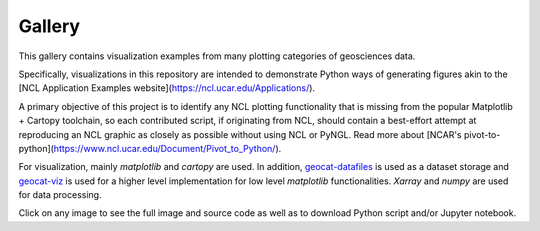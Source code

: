 .. _examples-index:

.. _gallery:

=======
Gallery
=======

This gallery contains visualization examples from many plotting categories
of geosciences data.

Specifically, visualizations in this repository are intended to demonstrate Python ways of generating figures akin to the [NCL Application Examples website](https://ncl.ucar.edu/Applications/).

A primary objective of this project is to identify any NCL plotting functionality that is missing from
the popular Matplotlib + Cartopy toolchain, so each contributed script, if originating from NCL, should
contain a best-effort attempt at reproducing an NCL graphic as closely as possible without using NCL or PyNGL.
Read more about [NCAR's pivot-to-python](https://www.ncl.ucar.edu/Document/Pivot_to_Python/).

For visualization, mainly `matplotlib` and `cartopy` are used. In addition,
`geocat-datafiles <https://github.com/NCAR/geocat-datafiles>`_ is used as a
dataset storage and `geocat-viz <https://github.com/NCAR/geocat-viz>`_ is used for
a higher level implementation for low level `matplotlib` functionalities.
`Xarray` and `numpy` are used for data processing.

Click on any image to see the full image and source code as well as to
download Python script and/or Jupyter notebook.

